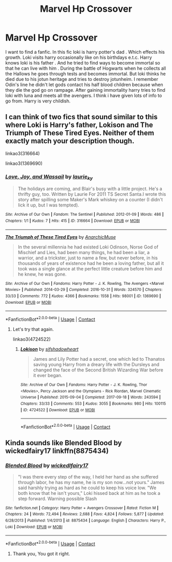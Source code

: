 #+TITLE: Marvel Hp Crossover

* Marvel Hp Crossover
:PROPERTIES:
:Author: bhumikaagrawal059
:Score: 6
:DateUnix: 1601037824.0
:DateShort: 2020-Sep-25
:FlairText: What's That Fic?
:END:
I want to find a fanfic. In this fic loki is harry potter's dad . Which effects his growth. Loki visits harry occasionally like on his birthdays e.t.c. Harry knows loki is his father . And he tried to find ways to become immortal so that he can live with him . During the battle of Hogwarts when he collects all the Hallows he goes through tests and becomes immortal. But loki thinks he died due to his jotun heritage and tries to destroy jotunheim. I remember Odin's line he didn't let gods contact his half blood children because when they die the god go on rampage. After gaining immortality harry tries to find loki with luna and meets all the avengers. I think i have given lots of info to go from. Harry is very childish.


** I can think of two fics that sound similar to this where Loki is Harry's father, Lokison and The Triumph of These Tired Eyes. Neither of them exactly match your description though.

linkao3(316664)

linkao3(1369690)
:PROPERTIES:
:Author: kaverldi
:Score: 2
:DateUnix: 1601088297.0
:DateShort: 2020-Sep-26
:END:

*** [[https://archiveofourown.org/works/316664][*/Love, Joy, and Wassail/*]] by [[https://www.archiveofourown.org/users/laurie_ky/pseuds/laurie_ky][/laurie_ky/]]

#+begin_quote
  The holidays are coming, and Blair's busy with a little project. He's a thrifty guy, too. Written by Laurie For 2011 TS Secret Santa.I wrote this story after spilling some Maker's Mark whiskey on a counter (I didn't lick it up, but I was tempted).
#+end_quote

^{/Site/:} ^{Archive} ^{of} ^{Our} ^{Own} ^{*|*} ^{/Fandom/:} ^{The} ^{Sentinel} ^{*|*} ^{/Published/:} ^{2012-01-09} ^{*|*} ^{/Words/:} ^{486} ^{*|*} ^{/Chapters/:} ^{1/1} ^{*|*} ^{/Kudos/:} ^{7} ^{*|*} ^{/Hits/:} ^{415} ^{*|*} ^{/ID/:} ^{316664} ^{*|*} ^{/Download/:} ^{[[https://archiveofourown.org/downloads/316664/Love%20Joy%20and%20Wassail.epub?updated_at=1387395612][EPUB]]} ^{or} ^{[[https://archiveofourown.org/downloads/316664/Love%20Joy%20and%20Wassail.mobi?updated_at=1387395612][MOBI]]}

--------------

[[https://archiveofourown.org/works/1369690][*/The Triumph of These Tired Eyes/*]] by [[https://www.archiveofourown.org/users/AnarchicMuse/pseuds/AnarchicMuse][/AnarchicMuse/]]

#+begin_quote
  In the several millennia he had existed Loki Odinson, Norse God of Mischief and Lies, had been many things, he had been a liar, a warrior, and a trickster, just to name a few, but never before, in his thousands of years of existence had he been a loving father, but all it took was a single glance at the perfect little creature before him and he knew, he was gone.
#+end_quote

^{/Site/:} ^{Archive} ^{of} ^{Our} ^{Own} ^{*|*} ^{/Fandoms/:} ^{Harry} ^{Potter} ^{-} ^{J.} ^{K.} ^{Rowling,} ^{The} ^{Avengers} ^{<Marvel} ^{Movies>} ^{*|*} ^{/Published/:} ^{2014-03-29} ^{*|*} ^{/Completed/:} ^{2016-10-31} ^{*|*} ^{/Words/:} ^{324570} ^{*|*} ^{/Chapters/:} ^{33/33} ^{*|*} ^{/Comments/:} ^{772} ^{*|*} ^{/Kudos/:} ^{4366} ^{*|*} ^{/Bookmarks/:} ^{1558} ^{*|*} ^{/Hits/:} ^{98001} ^{*|*} ^{/ID/:} ^{1369690} ^{*|*} ^{/Download/:} ^{[[https://archiveofourown.org/downloads/1369690/The%20Triumph%20of%20These.epub?updated_at=1592292591][EPUB]]} ^{or} ^{[[https://archiveofourown.org/downloads/1369690/The%20Triumph%20of%20These.mobi?updated_at=1592292591][MOBI]]}

--------------

*FanfictionBot*^{2.0.0-beta} | [[https://github.com/FanfictionBot/reddit-ffn-bot/wiki/Usage][Usage]] | [[https://www.reddit.com/message/compose?to=tusing][Contact]]
:PROPERTIES:
:Author: FanfictionBot
:Score: 1
:DateUnix: 1601088316.0
:DateShort: 2020-Sep-26
:END:

**** Let's try that again.

linkao3(4724522)
:PROPERTIES:
:Author: kaverldi
:Score: 1
:DateUnix: 1601088433.0
:DateShort: 2020-Sep-26
:END:

***** [[https://archiveofourown.org/works/4724522][*/Lokison/*]] by [[https://www.archiveofourown.org/users/sifshadowheart/pseuds/sifshadowheart][/sifshadowheart/]]

#+begin_quote
  James and Lily Potter had a secret, one which led to Thanatos saving young Harry from a dreary life with the Dursleys and changed the face of the Second British Wizarding War before it ever began.
#+end_quote

^{/Site/:} ^{Archive} ^{of} ^{Our} ^{Own} ^{*|*} ^{/Fandoms/:} ^{Harry} ^{Potter} ^{-} ^{J.} ^{K.} ^{Rowling,} ^{Thor} ^{<Movies>,} ^{Percy} ^{Jackson} ^{and} ^{the} ^{Olympians} ^{-} ^{Rick} ^{Riordan,} ^{Marvel} ^{Cinematic} ^{Universe} ^{*|*} ^{/Published/:} ^{2015-09-04} ^{*|*} ^{/Completed/:} ^{2017-09-18} ^{*|*} ^{/Words/:} ^{243594} ^{*|*} ^{/Chapters/:} ^{33/33} ^{*|*} ^{/Comments/:} ^{553} ^{*|*} ^{/Kudos/:} ^{3055} ^{*|*} ^{/Bookmarks/:} ^{980} ^{*|*} ^{/Hits/:} ^{100115} ^{*|*} ^{/ID/:} ^{4724522} ^{*|*} ^{/Download/:} ^{[[https://archiveofourown.org/downloads/4724522/Lokison.epub?updated_at=1597435784][EPUB]]} ^{or} ^{[[https://archiveofourown.org/downloads/4724522/Lokison.mobi?updated_at=1597435784][MOBI]]}

--------------

*FanfictionBot*^{2.0.0-beta} | [[https://github.com/FanfictionBot/reddit-ffn-bot/wiki/Usage][Usage]] | [[https://www.reddit.com/message/compose?to=tusing][Contact]]
:PROPERTIES:
:Author: FanfictionBot
:Score: 1
:DateUnix: 1601088454.0
:DateShort: 2020-Sep-26
:END:


** Kinda sounds like Blended Blood by wickedfairy17 linkffn(8875434)
:PROPERTIES:
:Author: iheartlucius
:Score: 1
:DateUnix: 1601311115.0
:DateShort: 2020-Sep-28
:END:

*** [[https://www.fanfiction.net/s/8875434/1/][*/Blended Blood/*]] by [[https://www.fanfiction.net/u/1111871/wickedlfairy17][/wickedlfairy17/]]

#+begin_quote
  "I was there every step of the way, I held her hand as she suffered through labor, he has my name, he is my son now...not yours." James said harshly trying as hard as he could to keep his voice low. "We both know that he isn't yours," Loki hissed back at him as he took a step forward. Warning possible Slash
#+end_quote

^{/Site/:} ^{fanfiction.net} ^{*|*} ^{/Category/:} ^{Harry} ^{Potter} ^{+} ^{Avengers} ^{Crossover} ^{*|*} ^{/Rated/:} ^{Fiction} ^{M} ^{*|*} ^{/Chapters/:} ^{24} ^{*|*} ^{/Words/:} ^{72,494} ^{*|*} ^{/Reviews/:} ^{2,688} ^{*|*} ^{/Favs/:} ^{4,824} ^{*|*} ^{/Follows/:} ^{5,877} ^{*|*} ^{/Updated/:} ^{6/28/2013} ^{*|*} ^{/Published/:} ^{1/4/2013} ^{*|*} ^{/id/:} ^{8875434} ^{*|*} ^{/Language/:} ^{English} ^{*|*} ^{/Characters/:} ^{Harry} ^{P.,} ^{Loki} ^{*|*} ^{/Download/:} ^{[[http://www.ff2ebook.com/old/ffn-bot/index.php?id=8875434&source=ff&filetype=epub][EPUB]]} ^{or} ^{[[http://www.ff2ebook.com/old/ffn-bot/index.php?id=8875434&source=ff&filetype=mobi][MOBI]]}

--------------

*FanfictionBot*^{2.0.0-beta} | [[https://github.com/FanfictionBot/reddit-ffn-bot/wiki/Usage][Usage]] | [[https://www.reddit.com/message/compose?to=tusing][Contact]]
:PROPERTIES:
:Author: FanfictionBot
:Score: 2
:DateUnix: 1601311167.0
:DateShort: 2020-Sep-28
:END:

**** Thank you, You got it right.
:PROPERTIES:
:Author: bhumikaagrawal059
:Score: 1
:DateUnix: 1601348590.0
:DateShort: 2020-Sep-29
:END:
